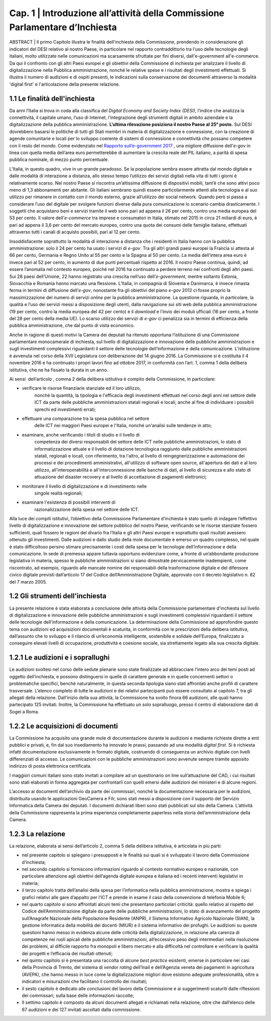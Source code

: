 =============================================================================
Cap. 1 | Introduzione all’attività della Commissione Parlamentare d’Inchiesta
=============================================================================

.. note:: 
ABSTRACT | Il primo Capitolo illustra le finalità dell'inchiesta della Commissione,
prendendo in considerazione gli indicatori del DESI relativo al nostro
Paese, in particolare nel rapporto contraddittorio tra l'uso delle
tecnologie degli italiani, molto utilizzate nelle comunicazioni ma
scarsamente sfruttate per fini diversi, dall'e-government
all'e-commerce. Da qui il confronto con gli altri Paesi europei e
gli obiettivi della Commissione di inchiesta per analizzare il livello
di digitalizzazione nella Pubblica amministrazione, nonché le relative
spese e i risultati degli investimenti effettuati. Si illustra il numero
di audizioni e di ospiti presenti, le indicazioni sulla conservazione
dei documenti attraverso la modalità 'digital first' e l'articolazione
della presente relazione.
   
1.1 Le finalità dell'inchiesta
^^^^^^^^^^^^^^^^^^^^^^^^^^^^^^^^^^^^^^
Da anni l’Italia si trova in coda alla classifica del *Digital Economy
and Society Index (DESI)*, l’indice che analizza la connettività, il
capitale umano, l’uso di Internet, l’integrazione degli strumenti
digitali in ambito aziendale e la digitalizzazione della pubblica
amministrazione. **L’ultima rilevazione posiziona il nostro Paese al 25°
posto.** Sul DESI dovrebbero basarsi le politiche di tutti gli Stati
membri in materia di digitalizzazione e connessione, con la creazione di
agende comunitarie e locali per lo sviluppo coerente di sistemi di
connessione e connettività che possano competere con il resto del mondo.
Come evidenziato nel `Rapporto sull’\ e-government 2017 <https://www.bemresearch.it/report/e-government/>`_
, una migliore
diffusione dell’\ *e-gov* in linea con quella media dell’area euro
permetterebbe di aumentare la crescita reale del PIL italiano, a parità
di spesa pubblica nominale, di mezzo punto percentuale.

L’Italia, in questo quadro, vive in un grande paradosso. Se la
popolazione sembra essere attratta dal mondo digitale e dalle modalità
di interazione a distanza, allo stesso tempo l’utilizzo dei servizi
digitali nella vita di tutti i giorni è relativamente scarso. Nel nostro
Paese si riscontra un’altissima diffusione di dispositivi mobili, tant’è
che sono attivi poco meno di 1,3 abbonamenti per abitante. Gli italiani
sembrano quindi essere particolarmente attenti alla tecnologia e al suo
utilizzo per rimanere in contatto con il mondo esterno, grazie
all’utilizzo dei social network. Quando però si passa a considerare
l’uso del digitale per svolgere funzioni diverse dalla pura
comunicazione lo scenario cambia drasticamente. I soggetti che
acquistano beni e servizi tramite il web sono pari ad appena il 26 per
cento, contro una media europea del 53 per cento. Il valore
dell’\ *e-commerce* tra imprese e consumatori in Italia, stimato nel
2015 in circa 21 miliardi di euro, è pari ad appena il 3,6 per cento del
mercato europeo, contro una quota dei consumi delle famiglie italiane,
effettuati attraverso tutti i canali di acquisto possibili, pari al 12
per cento.

Insoddisfacente soprattutto la modalità di interazione a distanza che i
residenti in Italia hanno con la pubblica amministrazione: solo il 24
per cento ha usato i servizi di *e-gov*. Tra gli altri grandi paesi
europei la Francia si attesta al 66 per cento, Germania e Regno Unito al
55 per cento e la Spagna al 50 per cento. La media dell’intera area euro
è invece pari al 52 per cento, in aumento di due punti percentuali
rispetto al 2016. Il nostro Paese continua, quindi, ad essere l’anomalia
nel contesto europeo, poiché nel 2016 ha continuato a perdere terreno
nei confronti degli altri paesi. Sui 28 paesi dell’Unione, 22 hanno
registrato una crescita nell’uso dell’\ *e-government*, mentre soltanto
Estonia, Slovacchia e Romania hanno marcato una flessione. L’Italia, in
compagnia di Slovenia e Danimarca, è invece rimasta ferma in termini di
diffusione dell’\ *e-gov*, nonostante fra gli obiettivi del piano
*e-gov* 2012 ci fosse proprio la massimizzazione del numero di servizi
*online* per la pubblica amministrazione. La questione riguarda, in
particolare, la qualità e l’uso dei servizi messi a disposizione degli
utenti, dalla navigazione sui siti web della pubblica amministrazione
(19 per cento, contro la media europea del 42 per cento) e il *download*
e l’invio dei moduli ufficiali (16 per cento, a fronte del 28 per cento
della media UE). Lo scarso utilizzo dei servizi di *e-gov* ci penalizza
sia in termini di efficienza della pubblica amministrazione, che dal
punto di vista economico.

Anche in ragione di questi motivi la Camera dei deputati ha ritenuto
opportuna l’istituzione di una Commissione parlamentare monocamerale di
inchiesta, sul livello di digitalizzazione e innovazione delle pubbliche
amministrazioni e sugli investimenti complessivi riguardanti il settore
delle tecnologie dell’informazione e della comunicazione. L’istituzione
è avvenuta nel corso della XVII Legislatura con deliberazione del 14
giugno 2016. La Commissione si è costituita il 4 novembre 2016 e ha
continuato i propri lavori fino ad ottobre 2017, in conformità con
l’art. 1, comma 1 della delibera istitutiva, che ne ha fissato la durata
in un anno.

Ai sensi  dell’articolo , comma 2 della delibera istitutiva è compito
della Commissione, in particolare:

- verificare le risorse finanziarie stanziate ed il loro utilizzo,
    nonché la quantità, la tipologia e l'efficacia degli investimenti
    effettuati nel corso degli anni nel settore delle ICT da parte delle
    pubbliche amministrazioni statali regionali e locali, anche al fine
    di individuare i possibili sprechi ed investimenti errati;

- effettuare una comparazione tra la spesa pubblica nel settore
    delle ICT nei maggiori Paesi europei e l'Italia, nonché un'analisi
    sulle tendenze in atto;

- esaminare, anche verificando i titoli di studio e il livello di
    competenza dei diversi responsabili del settore delle ICT nelle
    pubbliche amministrazioni, lo stato di informatizzazione attuale e
    il livello di dotazione tecnologica raggiunto dalle pubbliche
    amministrazioni statali, regionali e locali, con riferimento, tra
    l'altro, al livello di reingegnerizzazione e automazione dei
    processi e dei procedimenti amministrativi, all'utilizzo di software
    open source, all'apertura dei dati e al loro utilizzo,
    all'interoperabilità e all'interconnessione delle banche di dati, al
    livello di sicurezza e allo stato di attuazione del disaster
    recovery e al livello di accettazione di pagamenti elettronici;

- monitorare il livello di digitalizzazione e di investimento nelle
    singole realtà regionali;

- esaminare l'esistenza di possibili interventi di
    razionalizzazione della spesa nel settore delle ICT.

Alla luce dei compiti istitutivi, l’obiettivo della Commissione
Parlamentare d’inchiesta è stato quello di indagare l’effettivo livello
di digitalizzazione e innovazione del settore pubblico del nostro Paese,
verificando se le risorse stanziate fossero sufficienti, quali fossero
le ragioni del divario fra l’Italia e gli altri Paesi europei e
soprattutto quali risultati avessero ottenuto gli investimenti. Dalle
audizioni e dallo studio della mole documentale è emerso un quadro
complesso, nel quale è stato difficoltoso persino stimare precisamente i
costi della spesa per le tecnologie dell’informazione e della
comunicazione. In sede di premessa appare tuttavia opportuno evidenziare
come, a fronte di un’abbondante produzione legislativa in materia,
spesso le pubbliche amministrazioni si siano dimostrate pervicacemente
inadempienti, come riscontrato, ad esempio, riguardo alle mancate nomine
dei responsabili della trasformazione digitale e del difensore civico
digitale previsti dall’articolo 17 del Codice dell’Amministrazione
Digitale, approvato con il decreto legislativo n. 82 del 7 marzo 2005.
  
1.2 Gli strumenti dell'inchiesta
^^^^^^^^^^^^^^^^^^^^^^^^^^^^^^^^^^^^^^
La presente relazione è stata elaborata a conclusione delle attività
della Commissione parlamentare d'inchiesta sul livello di
digitalizzazione e innovazione delle pubbliche amministrazioni e sugli
investimenti complessivi riguardanti il settore delle tecnologie
dell'informazione e della comunicazione. La determinazione della
Commissione ad approfondire questo tema con audizioni ed acquisizioni
documentali è scaturita, in conformità con le prescrizioni della
delibera istitutiva, dall’assunto che lo sviluppo e il rilancio di
un’economia intelligente, sostenibile e solidale dell’Europa,
finalizzato a conseguire elevati livelli di occupazione, produttività e
coesione sociale, sia strettamente legato alla sua crescita digitale.

1.2.1 Le audizioni e i soprallughi
^^^^^^^^^^^^^^^^^^^^^^^^^^^^^^^^^^^^^^

Le audizioni svoltesi nel corso delle sedute plenarie sono state
finalizzate ad abbracciare l’intero arco dei temi posti ad oggetto
dell’inchiesta, e possono distinguersi in quelle di carattere generale e
in quelle concernenti settori o problematiche specifici, benché
naturalmente, in questa seconda tipologia siano stati affrontati anche
profili di carattere trasversale. L’elenco completo di tutte le
audizioni e dei relativi partecipanti può essere consultato al capitolo
7, tra gli allegati della relazione. Dall’inizio della sua attività, la
Commissione ha svolto finora 66 audizioni, alle quali hanno partecipato
125 invitati. Inoltre, la Commissione ha effettuato un solo sopralluogo,
presso il centro di elaborazione dati di Sogei a Roma.

1.2.2 Le acquisizioni di documenti
^^^^^^^^^^^^^^^^^^^^^^^^^^^^^^^^^^^^^^

La Commissione ha acquisito una grande mole di documentazione durante le
audizioni e mediante richieste dirette a enti pubblici e privati, e, fin
dal suo insediamento ha innovato le prassi, passando ad una modalità
*digital first*. Si è richiesta infatti documentazione esclusivamente in
formato digitale, costruendo di conseguenza un archivio digitale con
livelli differenziati di accesso. Le comunicazioni con le pubbliche
amministrazioni sono avvenute sempre tramite apposito indirizzo di posta
elettronica certificata.

I maggiori comuni italiani sono stato invitati a compilare ad un
questionario on line sull’attuazione del CAD, i cui risultati sono stati
elaborati in forma aggregata per confrontarli con quelli emersi dalle
audizioni dei ministeri e di alcune regioni.

L’accesso ai documenti dell’archivio da parte dei commissari, nonché la
documentazione necessaria per le audizioni, distribuita usando le
applicazioni GeoCamera e Filr, sono stati messi a disposizione con il
supporto del Servizio Informatica della Camera dei deputati. I documenti
dichiarati liberi sono stati pubblicati sul sito della Camera.
L’attività della Commissione rappresenta la prima esperienza
completamente paperless nella storia dell’amministrazione della Camera.

1.2.3 La relazione
^^^^^^^^^^^^^^^^^^^^^^^^^^^^^^^^^^^^^^
La relazione, elaborata ai sensi dell’articolo 2, comma 5 della delibera
istitutiva, è articolata in più parti:

-  nel presente capitolo si spiegano i presupposti e le finalità sui
   quali si è sviluppato il lavoro della Commissione d’inchiesta;

-  nel secondo capitolo si forniscono informazioni riguardo al contesto
   normativo europeo e nazionale, con particolare attenzione agli
   obiettivi dell’agenda digitale europea e italiana ed i recenti
   interventi legislativi in materia;

-  il terzo capitolo tratta dell’analisi della spesa per l’informatica
   nella pubblica amministrazione, mostra e spiega i grafici relativi
   alle gare d’appalto per l’ICT e prende in esame il caso della
   convenzione di telefonia Mobile 6;

-  nel quarto capitolo si sono affrontati alcuni temi che presentano
   particolari criticità: quello relativo al rispetto del Codice
   dell’Amministrazione digitale da parte delle pubbliche
   amministrazioni, lo stato di avanzamento del progetto sull’Anagrafe
   Nazionale della Popolazione Residente (ANPR), il Sistema Informativo
   Agricolo Nazionale (SIAN), la gestione informatica della mobilità dei
   docenti (MIUR) e il sistema informativo dei profughi. Le audizioni su
   queste questioni hanno messo in evidenza alcune delle criticità della
   digitalizzazione, in relazione alla carenza di competenze nei ruoli
   apicali delle pubbliche amministrazioni, all’eccessivo peso degli
   intermediari nella risoluzione dei problemi, al difficile rapporto
   fra monopoli e libero mercato e alla difficoltà nel controllare e
   verificare la qualità dei progetti e l’efficacia dei risultati
   ottenuti;

-  nel quinto capitolo si è presentata una raccolta di alcune *best
   practice* esistenti, emerse in particolare nei casi della Provincia
   di Trento, del sistema di *vendor rating* dell’Inail e dell’Agenzia
   veneta dei pagamenti in agricoltura (AVEPA), che hanno messo in luce
   come la digitalizzazione migliori dove esistono adeguate
   professionalità, oltre a indicatori e misurazioni che facilitano il
   controllo dei risultati;

-  il sesto capitolo è dedicato alle conclusioni del lavoro della
   Commissione e ai suggerimenti scaturiti dalle riflessioni dei
   commissari, sulla base delle informazioni raccolte;

-  Il settimo capitolo è composto da alcuni documenti allegati e
   richiamati nella relazione, oltre che dall’elenco delle 67 audizioni
   e dei 127 invitati ascoltati dalla commissione.
